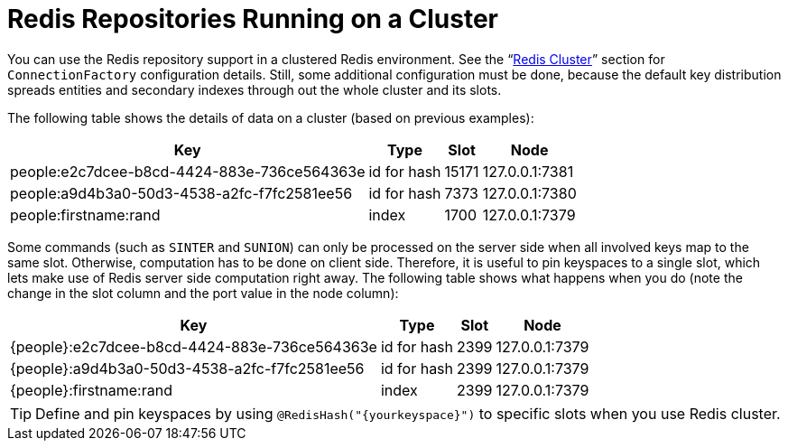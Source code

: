 [[redis.repositories.cluster]]
= Redis Repositories Running on a Cluster

You can use the Redis repository support in a clustered Redis environment.
See the "`xref:redis/cluster.adoc[Redis Cluster]`" section for `ConnectionFactory` configuration details.
Still, some additional configuration must be done, because the default key distribution spreads entities and secondary indexes through out the whole cluster and its slots.

The following table shows the details of data on a cluster (based on previous examples):

[options = "header, autowidth"]
|===============
|Key|Type|Slot|Node
|people:e2c7dcee-b8cd-4424-883e-736ce564363e|id for hash|15171|127.0.0.1:7381
|people:a9d4b3a0-50d3-4538-a2fc-f7fc2581ee56|id for hash|7373|127.0.0.1:7380
|people:firstname:rand|index|1700|127.0.0.1:7379
|===============

====

Some commands (such as `SINTER` and `SUNION`) can only be processed on the server side when all involved keys map to the same slot.
Otherwise, computation has to be done on client side.
Therefore, it is useful to pin keyspaces to a single slot, which lets make use of Redis server side computation right away.
The following table shows what happens when you do (note the change in the slot column and the port value in the node column):

[options = "header, autowidth"]
|===============
|Key|Type|Slot|Node
|\{people}:e2c7dcee-b8cd-4424-883e-736ce564363e|id for hash|2399|127.0.0.1:7379
|\{people}:a9d4b3a0-50d3-4538-a2fc-f7fc2581ee56|id for hash|2399|127.0.0.1:7379
|\{people}:firstname:rand|index|2399|127.0.0.1:7379
|===============
====

TIP: Define and pin keyspaces by using `@RedisHash("\{yourkeyspace}")` to specific slots when you use Redis cluster.

